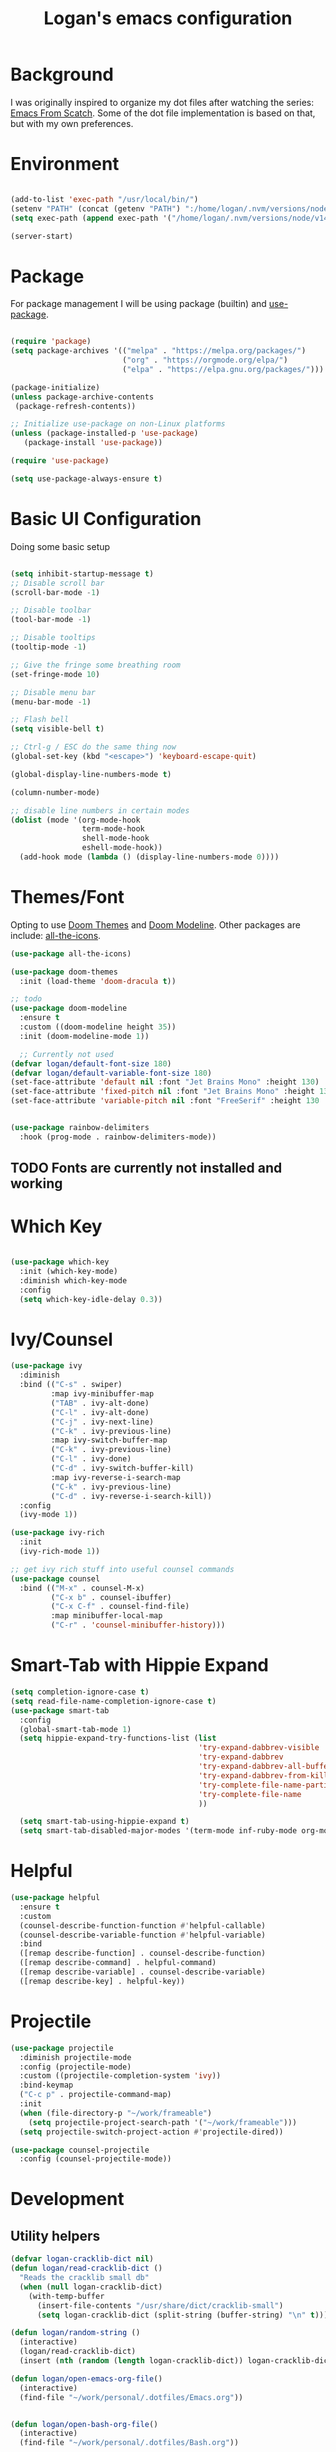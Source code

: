 #+title: Logan's emacs configuration
#+PROPERTY: header-args:emacs-lisp :tangle ./.emacs.d/init.el :mkdirp yes

* Background

I was originally inspired to organize my dot files after watching the series: [[https://www.youtube.com/watch?v=74zOY-vgkyw&list=PLEoMzSkcN8oPH1au7H6B7bBJ4ZO7BXjSZ&index=1][Emacs From Scatch]]. Some of the dot file implementation is based on that, but with my own preferences.

* Environment
#+begin_src emacs-lisp

  (add-to-list 'exec-path "/usr/local/bin/")
  (setenv "PATH" (concat (getenv "PATH") ":/home/logan/.nvm/versions/node/v14.16.1/bin"))
  (setq exec-path (append exec-path '("/home/logan/.nvm/versions/node/v14.16.1/bin")))

  (server-start)

#+end_src
* Package

For package management I will be using package (builtin) and [[https://github.com/jwiegley/use-package][use-package]].
#+begin_src emacs-lisp

(require 'package)
(setq package-archives '(("melpa" . "https://melpa.org/packages/")
                         ("org" . "https://orgmode.org/elpa/")
                         ("elpa" . "https://elpa.gnu.org/packages/")))

(package-initialize)
(unless package-archive-contents
 (package-refresh-contents))

;; Initialize use-package on non-Linux platforms
(unless (package-installed-p 'use-package)
   (package-install 'use-package))

(require 'use-package)

(setq use-package-always-ensure t)
#+end_src

* Basic UI Configuration
Doing some basic setup

#+begin_src emacs-lisp

  (setq inhibit-startup-message t)
  ;; Disable scroll bar
  (scroll-bar-mode -1)

  ;; Disable toolbar
  (tool-bar-mode -1)

  ;; Disable tooltips
  (tooltip-mode -1)

  ;; Give the fringe some breathing room
  (set-fringe-mode 10)

  ;; Disable menu bar
  (menu-bar-mode -1)

  ;; Flash bell
  (setq visible-bell t)

  ;; Ctrl-g / ESC do the same thing now
  (global-set-key (kbd "<escape>") 'keyboard-escape-quit)

  (global-display-line-numbers-mode t)

  (column-number-mode)

  ;; disable line numbers in certain modes
  (dolist (mode '(org-mode-hook
                  term-mode-hook
                  shell-mode-hook
                  eshell-mode-hook))
    (add-hook mode (lambda () (display-line-numbers-mode 0))))
#+end_src

* Themes/Font

Opting to use [[https://github.com/doomemacs/themes][Doom Themes]] and [[https://github.com/seagle0128/doom-modeline][Doom Modeline]]. Other packages are include: [[https://github.com/domtronn/all-the-icons.el][all-the-icons]].


#+begin_src emacs-lisp
  (use-package all-the-icons)

  (use-package doom-themes
    :init (load-theme 'doom-dracula t))

  ;; todo
  (use-package doom-modeline
    :ensure t
    :custom ((doom-modeline height 35))
    :init (doom-modeline-mode 1))

    ;; Currently not used
  (defvar logan/default-font-size 180)
  (defvar logan/default-variable-font-size 180)
  (set-face-attribute 'default nil :font "Jet Brains Mono" :height 130)
  (set-face-attribute 'fixed-pitch nil :font "Jet Brains Mono" :height 130)
  (set-face-attribute 'variable-pitch nil :font "FreeSerif" :height 130 :weight 'regular)


  (use-package rainbow-delimiters
    :hook (prog-mode . rainbow-delimiters-mode))

#+end_src

** TODO Fonts are currently not installed and working

* Which Key


#+begin_src emacs-lisp

  (use-package which-key
    :init (which-key-mode)
    :diminish which-key-mode
    :config
    (setq which-key-idle-delay 0.3))

#+end_src

* Ivy/Counsel
#+begin_src emacs-lisp
  (use-package ivy
    :diminish
    :bind (("C-s" . swiper)
           :map ivy-minibuffer-map
           ("TAB" . ivy-alt-done)
           ("C-l" . ivy-alt-done)
           ("C-j" . ivy-next-line)
           ("C-k" . ivy-previous-line)
           :map ivy-switch-buffer-map
           ("C-k" . ivy-previous-line)
           ("C-l" . ivy-done)
           ("C-d" . ivy-switch-buffer-kill)
           :map ivy-reverse-i-search-map
           ("C-k" . ivy-previous-line)
           ("C-d" . ivy-reverse-i-search-kill))
    :config
    (ivy-mode 1))

  (use-package ivy-rich
    :init
    (ivy-rich-mode 1))

  ;; get ivy rich stuff into useful counsel commands
  (use-package counsel
    :bind (("M-x" . counsel-M-x)
           ("C-x b" . counsel-ibuffer)
           ("C-x C-f" . counsel-find-file)
           :map minibuffer-local-map
           ("C-r" . 'counsel-minibuffer-history)))

#+end_src

* Smart-Tab with Hippie Expand



#+begin_src emacs-lisp
  (setq completion-ignore-case t)
  (setq read-file-name-completion-ignore-case t)
  (use-package smart-tab
    :config
    (global-smart-tab-mode 1)
    (setq hippie-expand-try-functions-list (list
                                            'try-expand-dabbrev-visible
                                            'try-expand-dabbrev
                                            'try-expand-dabbrev-all-buffers
                                            'try-expand-dabbrev-from-kill
                                            'try-complete-file-name-partially
                                            'try-complete-file-name
                                            ))

    (setq smart-tab-using-hippie-expand t)
    (setq smart-tab-disabled-major-modes '(term-mode inf-ruby-mode org-mode eshell-mode)))

#+end_src

* Helpful

#+begin_src emacs-lisp
  (use-package helpful
    :ensure t
    :custom
    (counsel-describe-function-function #'helpful-callable)
    (counsel-describe-variable-function #'helpful-variable)
    :bind
    ([remap describe-function] . counsel-describe-function)
    ([remap describe-command] . helpful-command)
    ([remap describe-variable] . counsel-describe-variable)
    ([remap describe-key] . helpful-key))
#+end_src

* Projectile
#+begin_src emacs-lisp
  (use-package projectile
    :diminish projectile-mode
    :config (projectile-mode)
    :custom ((projectile-completion-system 'ivy))
    :bind-keymap
    ("C-c p" . projectile-command-map)
    :init
    (when (file-directory-p "~/work/frameable")
      (setq projectile-project-search-path '("~/work/frameable")))
    (setq projectile-switch-project-action #'projectile-dired))

  (use-package counsel-projectile
    :config (counsel-projectile-mode))
#+end_src

* Development
** Utility helpers
#+begin_src emacs-lisp
  (defvar logan-cracklib-dict nil)
  (defun logan/read-cracklib-dict ()
    "Reads the cracklib small db"
    (when (null logan-cracklib-dict)
      (with-temp-buffer
        (insert-file-contents "/usr/share/dict/cracklib-small")
        (setq logan-cracklib-dict (split-string (buffer-string) "\n" t)))))

  (defun logan/random-string ()
    (interactive)
    (logan/read-cracklib-dict)
    (insert (nth (random (length logan-cracklib-dict)) logan-cracklib-dict )))

  (defun logan/open-emacs-org-file()
    (interactive)
    (find-file "~/work/personal/.dotfiles/Emacs.org"))


  (defun logan/open-bash-org-file()
    (interactive)
    (find-file "~/work/personal/.dotfiles/Bash.org"))

  (defun logan/create-or-open-todays-standup()
    (interactive)
    (find-file (format "~/work/frameable/standup/%s.org" (format-time-string "%m%d%y")))
    (goto-line 1)
    (let ((firstLine (thing-at-point 'line t)))
      (when (not (bound-and-true-p firstLine)); (not (string-match "\* yesterday" firstLine))
        (insert "* yesterday\n\n* today\n")
        (goto-line 2)
        (insert "** ")))
    (split-window-below)
    (let ((yesterday (logan/get-prior-standup-date(current-time))))
      (find-file (format "~/work/frameable/standup/%s.org" yesterday))))


  (defun logan/get-prior-standup-date(current-day)
    (interactive)
    (let ((yesterday (time-subtract current-day (* 24 3600))))
      (cond ((string-equal (format-time-string "%u" yesterday) "7")
             (format-time-string "%m%d%y" (time-subtract current-day (* 3 (* 24 3600)))))
            (t
             (format-time-string "%m%d%y" (time-subtract current-day (* 24 3600)))))))

  (ert-deftest get-standup-test ()
    (should
     (equal "093022" (logan/get-prior-standup-date (date-to-time "2022-10-03T12:33:05Z"))))
    (should
     (equal "100322" (logan/get-prior-standup-date (date-to-time "2022-10-04T12:33:05Z")))))


  (defun set-mark-and-goto-line (line)
    "Set mark and prompt for a line to go to."
    (interactive "NLine: ")
    (push-mark nil t nil)
    (goto-line line))



#+end_src

** Racket mode
#+begin_src emacs-lisp
  (use-package racket-mode
    :hook (racket-mode . racket-xp-mode)
    :ensure t)
#+end_src

** ML
#+begin_src emacs-lisp
(use-package sml-mode)
#+end_src

** lsp mode
#+begin_src emacs-lisp
  (defun logan/lsp-mode-setup ()
    (setq lsp-headerline-breadcrumb-segments '(path-up-to-project file symbols))
    (lsp-headerline-breadcrumb-mode))

  (use-package lsp-mode
    :commands (lsp lsp-deferred)
    :hook (lsp-mode . logan/lsp-mode-setup)
    :init
    (setq lsp-keymap-prefix "C-c l")  ;; Or 'C-l', 's-l'
    :config
    (lsp-enable-which-key-integration t))
#+end_src

** lsp ui

#+begin_src emacs-lisp
  (use-package lsp-ui
     :hook (lsp-mode . lsp-ui-mode)
     :custom
     (lsp-ui-doc-position 'bottom))

  (use-package lsp-treemacs
    :after lsp)
  (use-package lsp-ivy)

  (use-package typescript-mode
    :mode "\\.ts\\'"
    :hook (typescript-mode . lsp-deferred)
    :config
    (setq typescript-indent-level 2))

  (use-package company
    :after lsp-mode
    :hook (lsp-mode . company-mode)
    :bind (:map company-active-map
                ("<tab>" . company-complete-selection))
    (:map lsp-mode-map
          ("<tab>" . company-indent-or-complete-common))
    :custom
    (company-minimum-prefix-length 1)
    (company-idle-delay 0.0))

  (use-package company-box
    :hook (company-mode . company-box-mode))
#+end_src

#+begin_src emacs-lisp
      (use-package js2-mode
        :ensure t
        :config
        (setq js2-bounce-indent-flag nil
              js2-cleanup-whitespace t
              js2-indent-on-enter-key t)

        :init
        (setq js2-mirror-mode nil)
  ;;      (setq js2-mode-indent-ignore-first-tab nil)
        (setq js2-strict-inconsistent-return-warning nil)
        (setq js2-strict-missing-semi-warning nil)
        (setq js2-basic-offset 2)
        (setq js-switch-indent-offset 2)

        ;;js settings (for json)
        (setq js-indent-level 2)

        (setq-default indent-tabs-mode nil)

        (setq js-basic-indent 2)
        (setq-default js2-basic-indent 2
                      js2-basic-offset 2
                      js2-auto-indent-p t
                      js2-cleanup-whitespace t
                      js2-enter-indents-newline t
                      js2-indent-on-enter-key t
                      js2-global-externs (list "window" "module" "require" "buster" "sinon" "assert" "refute" "setTimeout" "clearTimeout" "setInterval" "clearInterval" "location" "__dirname" "console" "JSON" "jQuery" "$"))

        (add-hook 'js2-mode-hook
                  (lambda ()
                    (push '("function" . ?ƒ) prettify-symbols-alist)))

        (add-to-list 'auto-mode-alist '("\\.js$" . js2-mode)))


      (use-package web-mode
        :ensure t
        :init
        (setq web-mode-engines-alist
              '(("ctemplate"    . "\\.html\\'")
                ("ctemplate"    . "\\.vue\\'")
                ("ctemplate"    . "\\.html.erb\\'")))
        (setq web-mode-markup-indent-offset 2)
        (setq web-mode-code-indent-offset 2)
        (setq web-mode-css-indent-offset 2)
        (setq web-mode-enable-auto-indentation nil)
        (setq web-mode-script-padding 0)
        (setq web-mode-comment-style 2)
        (setq web-mode-style-padding 2))

      (add-to-list 'auto-mode-alist '("\\.html\\'" . web-mode))
      (add-to-list 'auto-mode-alist '("\\.html.erb\\'" . web-mode))
      (add-to-list 'auto-mode-alist '("\\.hbs\\'" . web-mode))
      (add-to-list 'auto-mode-alist '("\\.vue\\'" . web-mode))

#+end_src

* Keybindings

** key map

Sets up /s-s/  as a leader key. Right now the following are supported.

- tt: theme picker (doom)
- ts: text scaling
- rs: random string
- ue: open Emacs org configuratoin
- ub: open Bash org configuration

 #+begin_src emacs-lisp
   (define-prefix-command 'logan-map)

   (global-set-key (kbd "M-g") 'set-mark-and-goto-line)
   (global-set-key (kbd "s-s") 'logan-map)

   (define-key logan-map (kbd "t t") 'counsel-load-theme)
   (define-key logan-map (kbd "t s") 'hydra-text-scale/body)

   (define-key logan-map (kbd "r s") 'logan/random-string)

   (define-key logan-map (kbd "u e") 'logan/open-emacs-org-file)
   (define-key logan-map (kbd "u b") 'logan/open-bash-org-file)
   (define-key logan-map (kbd "u s") 'logan/create-or-open-todays-standup)


   (use-package hydra)

   ;; a way to zoom in and out
   (defhydra hydra-text-scale (:timeout 4)
     "scale text"
     ("j" text-scale-increase "in")
     ("k" text-scale-decrease "out")
     ("d" (text-scale-adjust 0) "default")
     ("f" nil "finished" :exit t))

  #+end_src

** Evil Mode

I originally tried evil mode but it turned out to put too much load on my aging brain. Commenting it out and leaving it here as a monument to good intentions. 
#+begin_src emacs-lisp

  ;; (use-package evil
  ;;   :init
  ;;   (setq evil-want-integration t)
  ;;   (setq evil-want-keybinding nil)
  ;;   (setq evil-want-C-u-scroll t)
  ;;   (setq evil-want-C-i-jump nil)
  ;;   :config
  ;;   (evil-mode 1)
  ;;   (define-key evil-insert-state-map (kbd "C-g") 'evil-normal-state)
  ;;   (define-key evil-insert-state-map (kbd "C-h") 'evil-delete-backward-char-and-join)

  ;;   ;; Use visual line motions even outside of visual-line-mode buffers
  ;;   (evil-global-set-key 'motion "j" 'evil-next-visual-line)
  ;;   (evil-global-set-key 'motion "k" 'evil-previous-visual-line)

  ;;   (evil-set-initial-state 'messages-buffer-mode 'normal)
  ;;   (evil-set-initial-state 'dashboard-mode 'normal))

  ;; (general-define-key
  ;;  "C-M-j" 'counsel-switch-buffer)
  ;; ;;
  ;; (use-package evil-collection
  ;;   :after evil
  ;;   :config
  ;;   (evil-collection-init))
#+end_src

* Git (Magit/Forge)

#+begin_src emacs-lisp
  (use-package magit
    :custom
    (magit-display-buffer-function #'magit-display-buffer-same-window-except-diff-v1))

  ;; read up on more
  (use-package forge)

#+end_src


* Org Mode
#+begin_src emacs-lisp
(defun logan/org-mode-setup ()
  (org-indent-mode)
  (variable-pitch-mode 1) ;; This can affect tables/sql etc
  (visual-line-mode 1)
  (dolist (face '((org-level-1 . 1.2)
                  (org-level-2 . 1.1)
                  (org-level-3 . 1.05)
                  (org-level-4 . 1.0)
                  (org-level-5 . 1.1)
                  (org-level-6 . 1.1)
                  (org-level-7 . 1.1)
                  (org-level-8 . 1.1)))
    ;; (set-face-attribute (car face) nil :font "Cantarell" :weight 'regular :height (cdr face)))
    (set-face-attribute (car face) nil :weight 'regular :height (cdr face)))
  (dolist (face '(org-table org-code org-block org-date))
    (set-face-attribute face nil :inherit 'fixed-pitch))
  (setq evil-auto-ident nil))

;; org notifier look into
(use-package org
  :hook (org-mode . logan/org-mode-setup)
  :config
  (setq org-ellipsis " ▾"
        org-hide-emphasis-markers t)
  (setq org-agenda-start-with-mode t)
  (setq org-log-done 'time)
  (setq org-log-into-drawer t)
;;  (setq org-agenda-files
;;	'("~/work/personal/emacs/org-files/Tasks.org"
;;	  "~/work/personal/emacs/org-files/Birthdays.org"))
  (logan/org-mode-setup))

(use-package org-bullets
  :after org
  :hook (org-mode . org-bullets-mode)
  :custom
  (org-bullets-bullet-list '("◉" "○" "●" "○" "●" "○" "●")))

;; this will disable line numbers
(defun logan/org-mode-visual-fill ()
  (setq visual-fill-column-width 100
        visual-fill-column-center-text t)
  (visual-fill-column-mode 1))

(use-package visual-fill-column
  :hook (org-mode . logan/org-mode-visual-fill))

#+end_src


* Terminal stuff

#+begin_src emacs_lisp

  (use-package vterm
    :ensure t)

#+end_src

* Tempo

#+begin_src emacs-lisp

  (require 'org-tempo)

  (add-to-list 'org-structure-template-alist '("sh" . "src shell"))
  (add-to-list 'org-structure-template-alist '("el" . "src emacs-lisp"))
  (add-to-list 'org-structure-template-alist '("py" . "src python"))
  (add-to-list 'org-structure-template-alist '("sh" . "src bash"))

#+end_src


#+begin_src emacs-lisp

  (defun logan/org-babel-tangle-config ()
    (let ((pathl (split-string (buffer-file-name) "/")))
      (let* ((filename (last pathl))
             (orgPath (string-join (reverse (cdr (reverse pathl))) "/")))
        (when (and (string-equal orgPath
                                 (expand-file-name "~/work/personal/.dotfiles"))
                   (string-equal (car(reverse(split-string (string-join filename) "\\."))) "org"))

          (let ((org-confirm-babel-evaluate nil))
            (org-babel-tangle))))))

  (add-hook 'org-mode-hook (lambda () (add-hook 'after-save-hook #'logan/org-babel-tangle-config)))
#+end_src

* Babel
#+begin_src emacs-lisp

  (org-babel-do-load-languages
   'org-babel-load-languages
   '((emacs-lisp . t)
     (perl . t )
     (gnuplot .t )
     (shell .t )
     (python . t )))

  (setq org-confirm-babel-evaluate nil)
#+end_src
